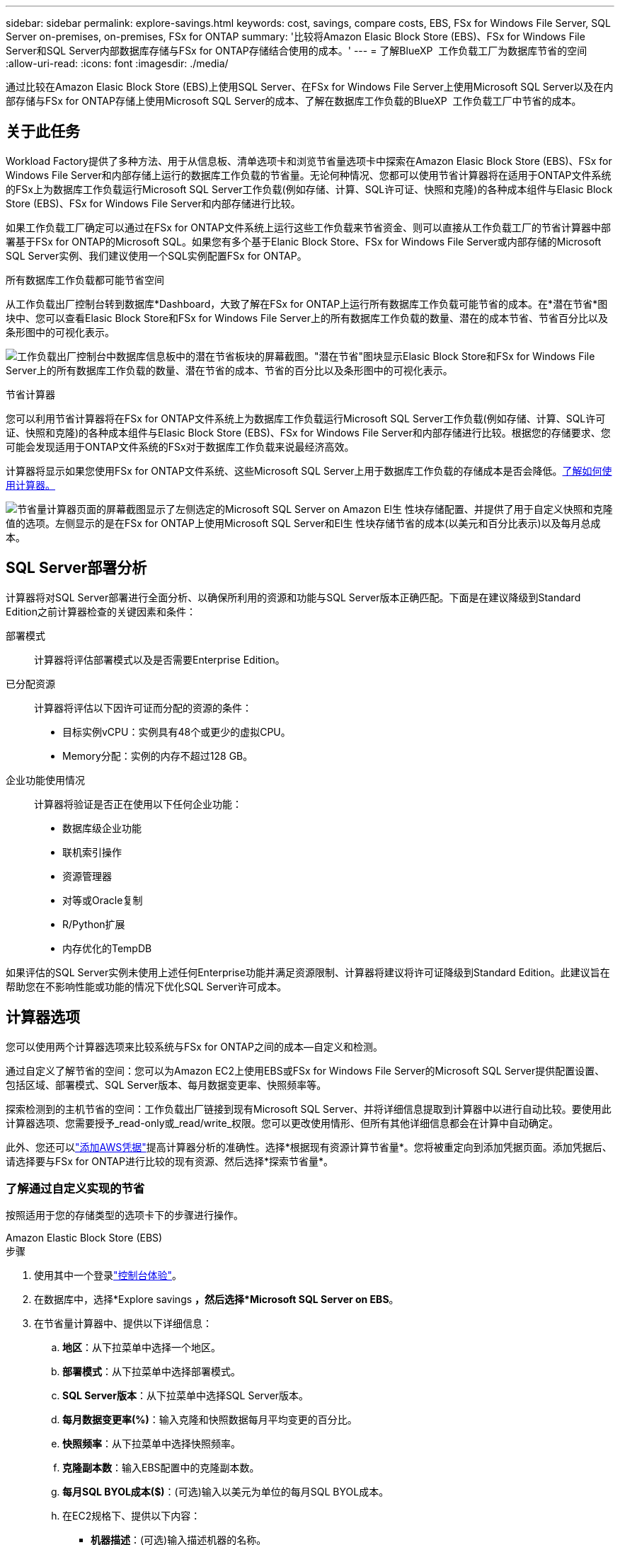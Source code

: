 ---
sidebar: sidebar 
permalink: explore-savings.html 
keywords: cost, savings, compare costs, EBS, FSx for Windows File Server, SQL Server on-premises, on-premises, FSx for ONTAP 
summary: '比较将Amazon Elasic Block Store (EBS)、FSx for Windows File Server和SQL Server内部数据库存储与FSx for ONTAP存储结合使用的成本。' 
---
= 了解BlueXP  工作负载工厂为数据库节省的空间
:allow-uri-read: 
:icons: font
:imagesdir: ./media/


[role="lead"]
通过比较在Amazon Elasic Block Store (EBS)上使用SQL Server、在FSx for Windows File Server上使用Microsoft SQL Server以及在内部存储与FSx for ONTAP存储上使用Microsoft SQL Server的成本、了解在数据库工作负载的BlueXP  工作负载工厂中节省的成本。



== 关于此任务

Workload Factory提供了多种方法、用于从信息板、清单选项卡和浏览节省量选项卡中探索在Amazon Elasic Block Store (EBS)、FSx for Windows File Server和内部存储上运行的数据库工作负载的节省量。无论何种情况、您都可以使用节省计算器将在适用于ONTAP文件系统的FSx上为数据库工作负载运行Microsoft SQL Server工作负载(例如存储、计算、SQL许可证、快照和克隆)的各种成本组件与Elasic Block Store (EBS)、FSx for Windows File Server和内部存储进行比较。

如果工作负载工厂确定可以通过在FSx for ONTAP文件系统上运行这些工作负载来节省资金、则可以直接从工作负载工厂的节省计算器中部署基于FSx for ONTAP的Microsoft SQL。如果您有多个基于Elanic Block Store、FSx for Windows File Server或内部存储的Microsoft SQL Server实例、我们建议使用一个SQL实例配置FSx for ONTAP。

.所有数据库工作负载都可能节省空间
从工作负载出厂控制台转到数据库*Dashboard，大致了解在FSx for ONTAP上运行所有数据库工作负载可能节省的成本。在*潜在节省*图块中、您可以查看Elasic Block Store和FSx for Windows File Server上的所有数据库工作负载的数量、潜在的成本节省、节省百分比以及条形图中的可视化表示。

image:screenshot-dashboard-potential-savings-tile.png["工作负载出厂控制台中数据库信息板中的潜在节省板块的屏幕截图。\"潜在节省\"图块显示Elasic Block Store和FSx for Windows File Server上的所有数据库工作负载的数量、潜在节省的成本、节省的百分比以及条形图中的可视化表示。"]

.节省计算器
您可以利用节省计算器将在FSx for ONTAP文件系统上为数据库工作负载运行Microsoft SQL Server工作负载(例如存储、计算、SQL许可证、快照和克隆)的各种成本组件与Elasic Block Store (EBS)、FSx for Windows File Server和内部存储进行比较。根据您的存储要求、您可能会发现适用于ONTAP文件系统的FSx对于数据库工作负载来说最经济高效。

计算器将显示如果您使用FSx for ONTAP文件系统、这些Microsoft SQL Server上用于数据库工作负载的存储成本是否会降低。<<计算器选项,了解如何使用计算器。>>

image:screenshot-ebs-savings-calculator-update.png["节省量计算器页面的屏幕截图显示了左侧选定的Microsoft SQL Server on Amazon El生 性块存储配置、并提供了用于自定义快照和克隆值的选项。左侧显示的是在FSx for ONTAP上使用Microsoft SQL Server和El生 性块存储节省的成本(以美元和百分比表示)以及每月总成本。"]



== SQL Server部署分析

计算器将对SQL Server部署进行全面分析、以确保所利用的资源和功能与SQL Server版本正确匹配。下面是在建议降级到Standard Edition之前计算器检查的关键因素和条件：

部署模式:: 计算器将评估部署模式以及是否需要Enterprise Edition。
已分配资源:: 计算器将评估以下因许可证而分配的资源的条件：
+
--
* 目标实例vCPU：实例具有48个或更少的虚拟CPU。
* Memory分配：实例的内存不超过128 GB。


--
企业功能使用情况:: 计算器将验证是否正在使用以下任何企业功能：
+
--
* 数据库级企业功能
* 联机索引操作
* 资源管理器
* 对等或Oracle复制
* R/Python扩展
* 内存优化的TempDB


--


如果评估的SQL Server实例未使用上述任何Enterprise功能并满足资源限制、计算器将建议将许可证降级到Standard Edition。此建议旨在帮助您在不影响性能或功能的情况下优化SQL Server许可成本。



== 计算器选项

您可以使用两个计算器选项来比较系统与FSx for ONTAP之间的成本—自定义和检测。

通过自定义了解节省的空间：您可以为Amazon EC2上使用EBS或FSx for Windows File Server的Microsoft SQL Server提供配置设置、包括区域、部署模式、SQL Server版本、每月数据变更率、快照频率等。

探索检测到的主机节省的空间：工作负载出厂链接到现有Microsoft SQL Server、并将详细信息提取到计算器中以进行自动比较。要使用此计算器选项、您需要授予_read-only或_read/write_权限。您可以更改使用情形、但所有其他详细信息都会在计算中自动确定。

此外、您还可以link:https://docs.netapp.com/us-en/workload-setup-admin/add-credentials.html["添加AWS凭据"^]提高计算器分析的准确性。选择*根据现有资源计算节省量*。您将被重定向到添加凭据页面。添加凭据后、请选择要与FSx for ONTAP进行比较的现有资源、然后选择*探索节省量*。



=== 了解通过自定义实现的节省

按照适用于您的存储类型的选项卡下的步骤进行操作。

[role="tabbed-block"]
====
.Amazon Elastic Block Store (EBS)
--
.步骤
. 使用其中一个登录link:https://docs.netapp.com/us-en/workload-setup-admin/console-experiences.html["控制台体验"^]。
. 在数据库中，选择*Explore savings *，然后选择*Microsoft SQL Server on EBS*。
. 在节省量计算器中、提供以下详细信息：
+
.. *地区*：从下拉菜单中选择一个地区。
.. *部署模式*：从下拉菜单中选择部署模式。
.. *SQL Server版本*：从下拉菜单中选择SQL Server版本。
.. *每月数据变更率(%)*：输入克隆和快照数据每月平均变更的百分比。
.. *快照频率*：从下拉菜单中选择快照频率。
.. *克隆副本数*：输入EBS配置中的克隆副本数。
.. *每月SQL BYOL成本($)*：(可选)输入以美元为单位的每月SQL BYOL成本。
.. 在EC2规格下、提供以下内容：
+
*** *机器描述*：(可选)输入描述机器的名称。
*** *实例类型*：从下拉菜单中选择EC2实例类型。


.. 在卷类型下、至少提供一种卷类型的以下详细信息。IOPS和吞吐量适用于某些磁盘类型的卷。
+
*** *卷数*
*** *每个卷的存储容量(GiB)*
*** *每个卷的已配置IOP*
*** *吞吐量MB/秒*


.. 如果选择了无中断可用性部署模式，请提供*辅助EC2规范*和*卷类型*的详细信息。




--
.Amazon FSx for Windows File Server
--
.步骤
. 使用其中一个登录link:https://docs.netapp.com/us-en/workload-setup-admin/console-experiences.html["控制台体验"^]。
. 在数据库中，选择*Explore savings *，然后选择*Microsoft SQL Server on FSx for Windows*。
. 在节省量计算器中、提供以下详细信息：
+
.. *地区*：从下拉菜单中选择一个地区。
.. *部署模式*：从下拉菜单中选择部署模式。
.. *SQL Server版本*：从下拉菜单中选择SQL Server版本。
.. *每月数据变更率(%)*：输入克隆和快照数据每月平均变更的百分比。
.. *快照频率*：从下拉菜单中选择快照频率。
.. *克隆副本数*：输入EBS配置中的克隆副本数。
.. *每月SQL BYOL成本($)*：(可选)输入以美元为单位的每月SQL BYOL成本。
.. 在FSx for Windows File Server设置下、提供以下内容：
+
*** *部署类型*：从下拉菜单中选择部署类型。
*** *存储类型*：支持SSD存储类型。
*** *总存储容量*：输入存储容量并选择配置的容量单位。
*** *配置的SSD IOPs*：输入配置的SSD IOPS。
*** *吞吐量(MB/秒)*：以MB/秒为单位输入吞吐量


.. 在EC2规范下，从下拉菜单中选择*实例类型*。




--
====
提供数据库主机配置的详细信息后、请查看页面上提供的计算结果和建议。

此外、通过选择以下选项之一向下滚动到页面底部以查看报告：

* *导出PDF*
* *通过电子邮件发送*
* *查看计算结果*


要切换到FSx for ONTAP，请按照中的说明进行操作 <<使用FSx for ONTAP在AWS EC2上部署Microsoft SQL Server,使用FSx for ONTAP文件系统在AQS EC2上部署Microsoft SQL Server>>。



=== 了解检测到的主机的节省量

工作负载出厂时会输入检测到的Elacic Block Store和FSx for Windows File Server主机特征、以便您可以自动探索节省的空间。

.开始之前
开始之前、请满足以下前提条件：

* link:https://docs.netapp.com/us-en/workload-setup-admin/add-credentials.html["授予_read-only或_read/write_权限"^]在AWS帐户中、在*浏览节省量*选项卡下检测Elasic Block Store (EBS)和FSx for Windows系统、并在节省量计算器中显示节省量计算结果。
* 在数据库清单中检测EBS和FSx for Windows存储中的主机。link:detect-host.html["了解如何检测主机"](英文)


按照适用于您的存储类型的选项卡下的步骤进行操作。

[role="tabbed-block"]
====
.Amazon Elastic Block Store (EBS)
--
.步骤
. 使用其中一个登录link:https://docs.netapp.com/us-en/workload-setup-admin/console-experiences.html["控制台体验"^]。
. 在“数据库”磁贴中，从下拉菜单中选择*Explore savings *，然后选择*Microsoft SQL Server on FSx for Windows*。
+
如果工作负载出厂检测到EBS主机、您将重定向到Explore savings选项卡。如果工作负载工厂未检测到EBS主机，则会将您重定向到计算器<<了解通过自定义实现的节省,了解通过自定义实现的节省>>。

. 在Explore savings选项卡中，单击*Explore savings * of the database server using EBS storage。
. 在节省量计算器中(可选)提供有关EBS存储中的克隆和快照的以下详细信息、以便更准确地估算节省的成本。
+
.. *快照频率*：从下拉菜单中选择快照频率。
.. *克隆刷新频率*：从下拉菜单中选择克隆刷新的频率。
.. *克隆副本数*：输入EBS配置中的克隆副本数。
.. *每月变更率*：输入克隆和快照数据每月平均变更的百分比。




--
.Amazon FSx for Windows File Server
--
.步骤
. 使用其中一个登录link:https://docs.netapp.com/us-en/workload-setup-admin/console-experiences.html["控制台体验"^]。
. 在“数据库”磁贴中，从下拉菜单中选择*Explore savings *，然后选择*Microsoft SQL Server on FSx for Windows*。
+
如果工作负载工厂检测到FSx for Windows主机、则会重定向到Explore savings选项卡。如果工作负载工厂未检测到FSx for Windows主机，您将被重定向到计算器<<了解通过自定义实现的节省,了解通过自定义实现的节省>>。

. 在Explore savings选项卡中、单击*浏览使用FSx for Windows File Server存储的数据库服务器的节省*。
. (可选)在节省量计算器中、提供以下有关FSx for Windows存储中的克隆(卷影副本)和快照的详细信息、以便更准确地估算节省的成本。
+
.. *快照频率*：从下拉菜单中选择快照频率。
+
如果检测到FSx for Windows卷影副本、则默认值为*每日*。如果未检测到卷影副本，则默认值为*无快照频率*。

.. *克隆刷新频率*：从下拉菜单中选择克隆刷新的频率。
.. *克隆副本数*：在FSx for Windows配置中输入克隆副本数。
.. *每月变更率*：输入克隆和快照数据每月平均变更的百分比。




--
.Microsoft SQL Server内部部署
--
.步骤
. 使用其中一个登录link:https://docs.netapp.com/us-en/workload-setup-admin/console-experiences.html["控制台体验"^]。
. 在数据库磁贴中，选择*Explore savings *，然后从下拉菜单中选择*Microsoft SQL Server On-Express*。
. 从"SQL Server内部部署"选项卡中、下载此脚本以评估您的内部SQL Server环境。
+
.. 下载评估脚本。该脚本是一款基于PowerShell的数据收集工具。它会收集SQL Server配置和性能数据、然后将其上传到BlueXP  工作负载工厂。迁移顾问将评估数据并为您的SQL Server环境规划FSx for ONTAP部署。
+
image:screenshot-download-script-on-premises.png["\"SQL Server内部部署\"选项卡的屏幕截图显示了用于下载评估脚本的选项。"]

.. 在SQL Server主机上运行该脚本。
.. 在工作负载工厂的"SQL Server内部部署"选项卡中上传脚本输出。
+
image:screenshot-upload-script-on-premises.png["\"SQL Server内部部署\"选项卡的屏幕截图显示了用于上传评估脚本的选项。"]



. 从"SQL Server内部部署"选项卡中、选择*探索节省*、根据FSx for ONTAP对SQL Server内部主机运行成本分析。
. 在节省量计算器中、选择内部主机所在的区域。
. 要获得更准确的结果、请更新计算信息以及存储和性能详细信息。
. (可选)提供有关内部数据库环境中的克隆(卷影副本)和快照的以下详细信息、以便更准确地估算成本节省。
+
.. *快照频率*：从下拉菜单中选择快照频率。
+
如果检测到FSx for Windows卷影副本、则默认值为*每日*。如果未检测到卷影副本，则默认值为*无快照频率*。

.. *克隆刷新频率*：从下拉菜单中选择克隆刷新的频率。
.. *克隆副本数*：输入内部配置中的克隆副本数。
.. *每月变更率*：输入克隆和快照数据每月平均变更的百分比。




--
====
提供数据库主机配置的详细信息后、请查看页面上提供的计算结果和建议。

此外、通过选择以下选项之一向下滚动到页面底部以查看报告：

* *导出PDF*
* *通过电子邮件发送*
* *查看计算结果*


要切换到FSx for ONTAP，请按照中的说明进行操作 <<使用FSx for ONTAP在AWS EC2上部署Microsoft SQL Server,使用FSx for ONTAP文件系统在AQS EC2上部署Microsoft SQL Server>>。



== 使用FSx for ONTAP在AWS EC2上部署Microsoft SQL Server

如果要切换到FSx for ONTAP以节省成本，请直接从“创建新的Microsoft SQL Server”向导中单击*Creation*创建建议的配置，或者单击*Save*保存建议的配置供以后使用。


NOTE: Workload Factory不支持为ONTAP文件系统保存或创建多个FSx。

部署方法:: 在_Automate模式下、您可以直接从工作负载工厂使用FSx for ONTAP在AWS EC2上部署新的Microsoft SQL Server。您还可以从代码框窗口复制内容、并使用其中一种代码框方法部署建议的配置。
+
--
在_BASIC模式下、您可以从CodeBox窗口复制内容、并使用其中一种CodeBox方法部署建议的配置。

--

